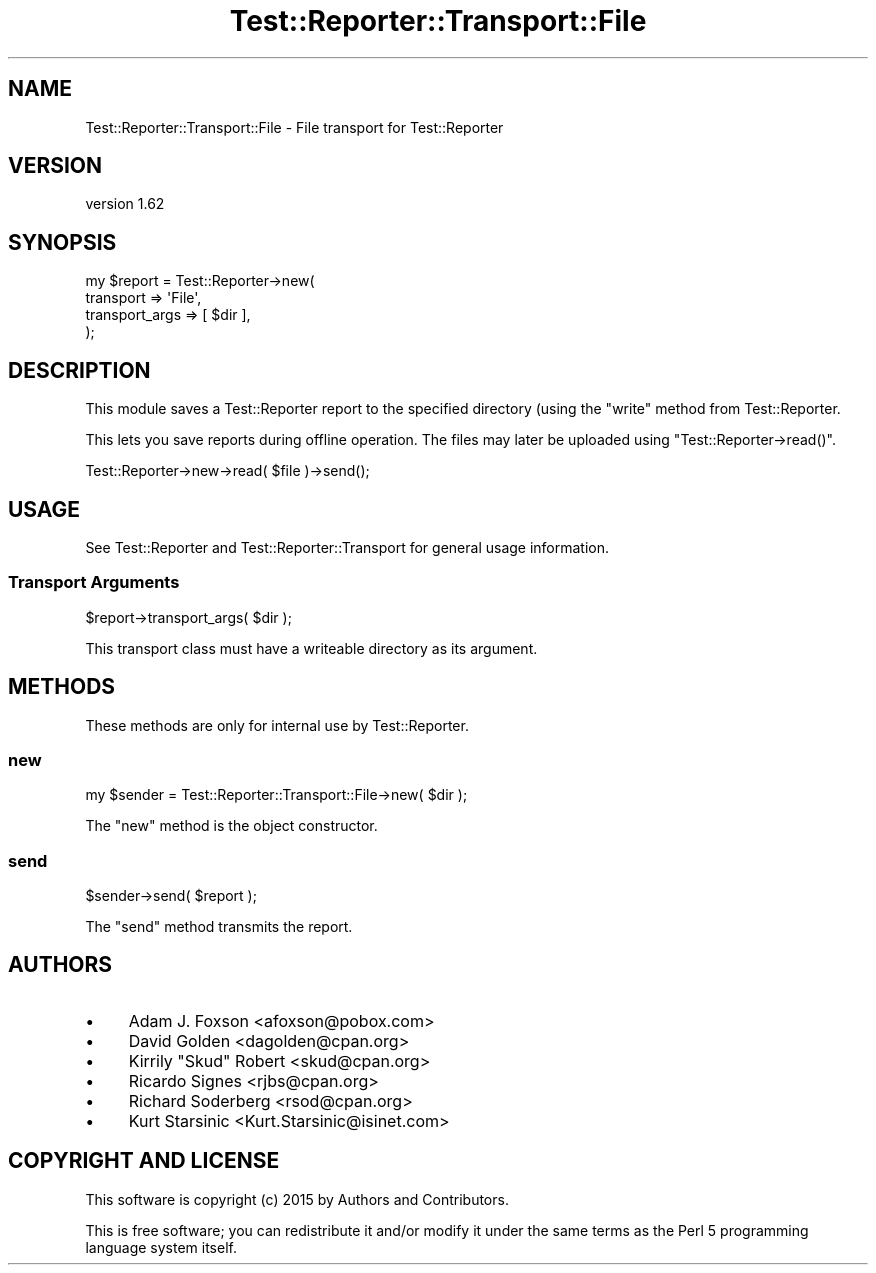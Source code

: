 .\" Automatically generated by Pod::Man 4.14 (Pod::Simple 3.40)
.\"
.\" Standard preamble:
.\" ========================================================================
.de Sp \" Vertical space (when we can't use .PP)
.if t .sp .5v
.if n .sp
..
.de Vb \" Begin verbatim text
.ft CW
.nf
.ne \\$1
..
.de Ve \" End verbatim text
.ft R
.fi
..
.\" Set up some character translations and predefined strings.  \*(-- will
.\" give an unbreakable dash, \*(PI will give pi, \*(L" will give a left
.\" double quote, and \*(R" will give a right double quote.  \*(C+ will
.\" give a nicer C++.  Capital omega is used to do unbreakable dashes and
.\" therefore won't be available.  \*(C` and \*(C' expand to `' in nroff,
.\" nothing in troff, for use with C<>.
.tr \(*W-
.ds C+ C\v'-.1v'\h'-1p'\s-2+\h'-1p'+\s0\v'.1v'\h'-1p'
.ie n \{\
.    ds -- \(*W-
.    ds PI pi
.    if (\n(.H=4u)&(1m=24u) .ds -- \(*W\h'-12u'\(*W\h'-12u'-\" diablo 10 pitch
.    if (\n(.H=4u)&(1m=20u) .ds -- \(*W\h'-12u'\(*W\h'-8u'-\"  diablo 12 pitch
.    ds L" ""
.    ds R" ""
.    ds C` ""
.    ds C' ""
'br\}
.el\{\
.    ds -- \|\(em\|
.    ds PI \(*p
.    ds L" ``
.    ds R" ''
.    ds C`
.    ds C'
'br\}
.\"
.\" Escape single quotes in literal strings from groff's Unicode transform.
.ie \n(.g .ds Aq \(aq
.el       .ds Aq '
.\"
.\" If the F register is >0, we'll generate index entries on stderr for
.\" titles (.TH), headers (.SH), subsections (.SS), items (.Ip), and index
.\" entries marked with X<> in POD.  Of course, you'll have to process the
.\" output yourself in some meaningful fashion.
.\"
.\" Avoid warning from groff about undefined register 'F'.
.de IX
..
.nr rF 0
.if \n(.g .if rF .nr rF 1
.if (\n(rF:(\n(.g==0)) \{\
.    if \nF \{\
.        de IX
.        tm Index:\\$1\t\\n%\t"\\$2"
..
.        if !\nF==2 \{\
.            nr % 0
.            nr F 2
.        \}
.    \}
.\}
.rr rF
.\" ========================================================================
.\"
.IX Title "Test::Reporter::Transport::File 3"
.TH Test::Reporter::Transport::File 3 "2015-04-06" "perl v5.32.0" "User Contributed Perl Documentation"
.\" For nroff, turn off justification.  Always turn off hyphenation; it makes
.\" way too many mistakes in technical documents.
.if n .ad l
.nh
.SH "NAME"
Test::Reporter::Transport::File \- File transport for Test::Reporter
.SH "VERSION"
.IX Header "VERSION"
version 1.62
.SH "SYNOPSIS"
.IX Header "SYNOPSIS"
.Vb 4
\&    my $report = Test::Reporter\->new(
\&        transport => \*(AqFile\*(Aq,
\&        transport_args => [ $dir ],
\&    );
.Ve
.SH "DESCRIPTION"
.IX Header "DESCRIPTION"
This module saves a Test::Reporter report to the specified directory (using
the \f(CW\*(C`write\*(C'\fR method from Test::Reporter.
.PP
This lets you save reports during offline operation.  The files may later be
uploaded using \f(CW\*(C`Test::Reporter\->read()\*(C'\fR.
.PP
.Vb 1
\&    Test::Reporter\->new\->read( $file )\->send();
.Ve
.SH "USAGE"
.IX Header "USAGE"
See Test::Reporter and Test::Reporter::Transport for general usage
information.
.SS "Transport Arguments"
.IX Subsection "Transport Arguments"
.Vb 1
\&    $report\->transport_args( $dir );
.Ve
.PP
This transport class must have a writeable directory as its argument.
.SH "METHODS"
.IX Header "METHODS"
These methods are only for internal use by Test::Reporter.
.SS "new"
.IX Subsection "new"
.Vb 1
\&    my $sender = Test::Reporter::Transport::File\->new( $dir );
.Ve
.PP
The \f(CW\*(C`new\*(C'\fR method is the object constructor.
.SS "send"
.IX Subsection "send"
.Vb 1
\&    $sender\->send( $report );
.Ve
.PP
The \f(CW\*(C`send\*(C'\fR method transmits the report.
.SH "AUTHORS"
.IX Header "AUTHORS"
.IP "\(bu" 4
Adam J. Foxson <afoxson@pobox.com>
.IP "\(bu" 4
David Golden <dagolden@cpan.org>
.IP "\(bu" 4
Kirrily \*(L"Skud\*(R" Robert <skud@cpan.org>
.IP "\(bu" 4
Ricardo Signes <rjbs@cpan.org>
.IP "\(bu" 4
Richard Soderberg <rsod@cpan.org>
.IP "\(bu" 4
Kurt Starsinic <Kurt.Starsinic@isinet.com>
.SH "COPYRIGHT AND LICENSE"
.IX Header "COPYRIGHT AND LICENSE"
This software is copyright (c) 2015 by Authors and Contributors.
.PP
This is free software; you can redistribute it and/or modify it under
the same terms as the Perl 5 programming language system itself.
